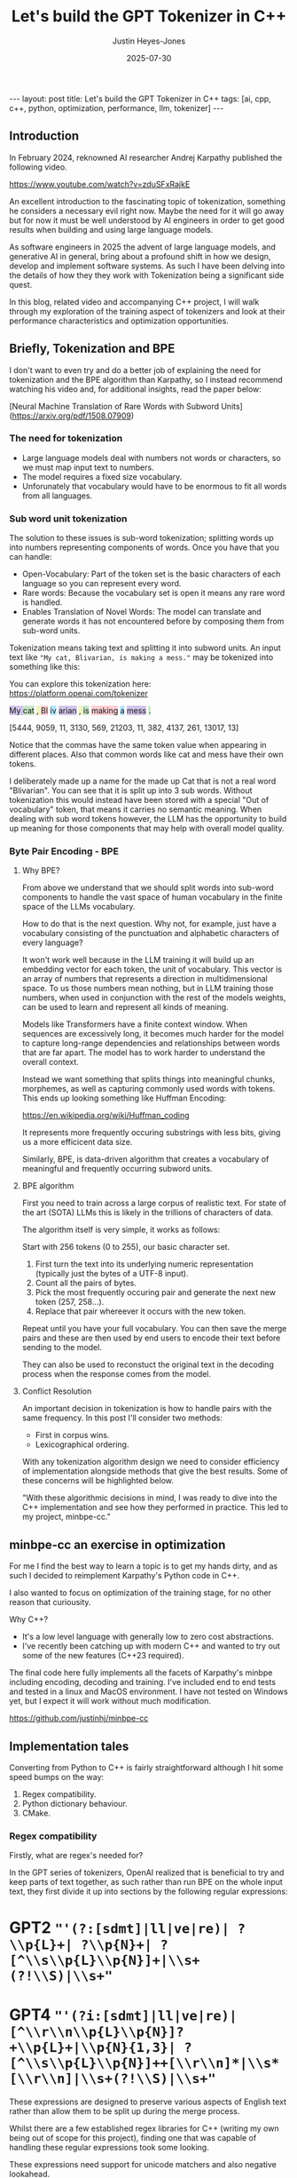 #+TITLE: Let's build the GPT Tokenizer in C++
#+AUTHOR: Justin Heyes-Jones
#+DATE: 2025-07-30
#+STARTUP: showall
#+OPTIONS: toc:nil
#+CREATOR: <a href="https://www.gnu.org/software/emacs/">Emacs</a> 29.1 (<a href="http://orgmode.org">Org</a> mode 9.6)
#+BEGIN_EXPORT html
---
layout: post
title: Let's build the GPT Tokenizer in C++
tags: [ai, cpp, c++, python, optimization, performance, llm, tokenizer]
---
<link rel="stylesheet" type="text/css" href="../../../_orgcss/site.css" />
#+END_EXPORT

** Introduction

In February 2024, reknowned AI researcher Andrej Karpathy published the following video. 

https://www.youtube.com/watch?v=zduSFxRajkE

An excellent introduction to the fascinating topic of tokenization,
something he considers a necessary evil right now. Maybe the need for
it will go away but for now it must be well understood by AI engineers
in order to get good results when building and using large language
models.

As software engineers in 2025 the advent of large language models, and
generative AI in general, bring about a profound shift in how we
design, develop and implement software systems. As such I have been
delving into the details of how they they work with Tokenization being
a significant side quest.

In this blog, related video and accompanying C++ project, I will walk
through my exploration of the training aspect of tokenizers and look
at their performance characteristics and optimization opportunities.

** Briefly, Tokenization and BPE

I don't want to even try and do a better job of explaining the need
for tokenization and the BPE algorithm than Karpathy, so I instead
recommend watching his video and, for additional insights, read the
paper below:

[Neural Machine Translation of Rare Words with Subword Units](https://arxiv.org/pdf/1508.07909)

*** The need for tokenization

- Large language models deal with numbers not words or characters, so we must map input text to numbers.
- The model requires a fixed size vocabulary.
- Unforunately that vocabulary would have to be enormous to fit all words from all languages.

*** Sub word unit tokenization

The solution to these issues is sub-word tokenization; splitting words
up into numbers representing components of words. Once you have that
you can handle:

- Open-Vocabulary: Part of the token set is the basic characters of each language so you can represent every word.
- Rare words: Because the vocabulary set is open it means any rare word is handled.
- Enables Translation of Novel Words: The model can translate and generate words it has not encountered before by composing them from sub-word units.

Tokenization means taking text and splitting it into subword units. An input text like ~"My cat, Blivarian, is making a mess."~ may be tokenized into something like this:

You can explore this tokenization here:
https://platform.openai.com/tokenizer

#+BEGIN_EXPORT html
<p style="text-xl">
  <span style="background-color: #d1c4e9;">My </span>
  <span style="background-color: #c8e6c9;">cat</span>
  <span style="background-color: #f0f4c3;">, </span>
  <span style="background-color: #ffcdd2;">Bl</span>
  <span style="background-color: #b3e5fc;">iv</span>
  <span style="background-color: #d1c4e9;">arian</span>
  <span style="background-color: #f0f4c3;">, </span>
  <span style="background-color: #c8e6c9;"> is</span>
  <span style="background-color: #ffcdd2;"> making</span>
  <span style="background-color: #b3e5fc;"> a</span>
  <span style="background-color: #d1c4e9;"> mess</span>
  <span style="background-color: #c8e6c9;">.</span>
</p>
#+END_EXPORT

[5444, 9059, 11, 3130, 569, 21203, 11, 382, 4137, 261, 13017, 13]

Notice that the commas have the same token value when appearing in
different places. Also that common words like cat and mess have their
own tokens.

I deliberately made up a name for the made up Cat that is not a real
word "Blivarian". You can see that it is split up into 3 sub
words. Without tokenization this would instead have been stored with a
special "Out of vocabulary" token, that means it carries no semantic
meaning. When dealing with sub word tokens however, the LLM has the
opportunity to build up meaning for those components that may help
with overall model quality.

*** Byte Pair Encoding - BPE

**** Why BPE?

From above we understand that we should split words into sub-word
components to handle the vast space of human vocabulary in the finite
space of the LLMs vocabulary.

How to do that is the next question. Why not, for example, just have a
vocabulary consisting of the punctuation and alphabetic characters of
every language?

It won't work well because in the LLM training it will build up an
embedding vector for each token, the unit of vocabulary. This vector
is an array of numbers that represents a direction in multidimensional
space. To us those numbers mean nothing, but in LLM training those
numbers, when used in conjunction with the rest of the models weights,
can be used to learn and represent all kinds of meaning.

Models like Transformers have a finite context window. When sequences
are excessively long, it becomes much harder for the model to capture
long-range dependencies and relationships between words that are far
apart. The model has to work harder to understand the overall context.

Instead we want something that splits things into meaningful chunks, morphemes, as well as capturing commonly used words with tokens. This ends up looking something like Huffman Encoding:

https://en.wikipedia.org/wiki/Huffman_coding

It represents more frequently occuring substrings with less bits, giving us a more efficicent data size.

Similarly, BPE, is data-driven algorithm that creates a vocabulary of meaningful and frequently occurring subword units.

**** BPE algorithm

First you need to train across a large corpus of realistic text. For
state of the art (SOTA) LLMs this is likely in the trillions of
characters of data.

The algorithm itself is very simple, it works as follows:

Start with 256 tokens (0 to 255), our basic character set.

1. First turn the text into its underlying numeric representation (typically just the bytes of a UTF-8 input).
2. Count all the pairs of bytes. 
3. Pick the most frequently occuring pair and generate the next new token (257, 258...).
4. Replace that pair whereever it occurs with the new token.

Repeat until you have your full vocabulary. You can then save the
merge pairs and these are then used by end users to encode their text
before sending to the model.

They can also be used to reconstuct the original text in the decoding
process when the response comes from the model.

**** Conflict Resolution

An important decision in tokenization is how to handle pairs with the same frequency. In this post I'll consider two methods:

- First in corpus wins. 
- Lexicographical ordering.

With any tokenization algorithm design we need to consider efficiency
of implementation alongside methods that give the best results. Some
of these concerns will be highlighted below.

"With these algorithmic decisions in mind, I was ready to dive into
the C++ implementation and see how they performed in practice. This
led to my project, minbpe-cc."

** minbpe-cc an exercise in optimization

For me I find the best way to learn a topic is to get my hands dirty,
and as such I decided to reimplement Karpathy's Python code in C++.

I also wanted to focus on optimization of the training stage, for no
other reason that curiousity.

Why C++?

- It's a low level language with generally low to zero cost abstractions.
- I've recently been catching up with modern C++ and wanted to try out some of the new features (C++23 required).

The final code here fully implements all the facets of Karpathy's minbpe including encoding, decoding and training. I've included end to end tests and tested in a linux and MacOS environment. I have not tested on Windows yet, but I expect it will work without much modification.

https://github.com/justinhj/minbpe-cc

** Implementation tales

Converting from Python to C++ is fairly straightforward although I hit some speed bumps on the way:

1. Regex compatibility.
2. Python dictionary behaviour. 
3. CMake. 

*** Regex compatibility

Firstly, what are regex's needed for? 

In the GPT series of tokenizers, OpenAI realized that is beneficial to
try and keep parts of text together, as such rather than run BPE on
the whole input text, they first divide it up into sections by the
following regular expressions:

* GPT2 ~"'(?:[sdmt]|ll|ve|re)| ?\\p{L}+| ?\\p{N}+| ?[^\\s\\p{L}\\p{N}]+|\\s+(?!\\S)|\\s+"~
* GPT4 ~"'(?i:[sdmt]|ll|ve|re)|[^\\r\\n\\p{L}\\p{N}]?+\\p{L}+|\\p{N}{1,3}| ?[^\\s\\p{L}\\p{N}]++[\\r\\n]*|\\s*[\\r\\n]|\\s+(?!\\S)|\\s+"~

These expressions are designed to preserve various aspects of English text rather than allow them to be split up during the merge process.

Whilst there are a few established regex libraries for C++ (writing my own being out of scope for this project), finding one that was capable of handling these regular expressions took some looking. 

These expressions need support for unicode matchers and also negative lookahead.

I compared several libraries:

1. RE2 from Google.
2. std::regex in the C++ standard library.
3. Boost::regex
4. Re-Flex

None of these met the requirements. 

In the end I found the Perl compatible PRE2 library worked the best.

The biggest footgun was that the Boost::regex library was asserting
because Boost was not linking properly with the ICU
(internationalization) library. I suspect this could be made to work
but I gave up.

*** Optimization mantras

In System's Performance, Enterprise and the Cloud by Brendan Gregg (2021) the following mantras for performance are listed, ordered from most to least effective. I find these useful when considering optimization.

1. Don’t do it.
2. Do it, but don’t do it again.
3. Do it less.
4. Do it later.
5. Do it when they’re not looking.
6. Do it concurrently.
7. Do it more cheaply.

We can refer to these during the post.

*** Data structures

The first step to port the Python code and make it more efficient is to think about the data involved and how that data needs to accessed. 

**** Data

- Body text. We will store this as a vector (array) of numbers representing the input text for training.
- Pair frequencies. We need to keep track of all the pairs in the body text and their frequencies. 

**** Access patterns

- Body text. We need sequential access to scan for pairs. The we need to be able to delete elements as part of the merge process.
- Pair frequencies. We need to be able to store the pairs and their frequencies and efficiently update them as we scan the body text. In addition we need fast access to the next most frequent pair.

**** Implementation

***** Body text

Because the body text required sequential access and the ability to quickly remove elements I used a singly linked list, or ~forward_list~. This has the desirable properties of sequential access and O(1) deletions.

~forward_list~ has the lowest memory overhead of all std C++ containers (a single pointer to the next element.

Other valid options considered:

1. Keep in a vector but use tombstones for removed items. This has the
   advantage of eliminating the memory moves for each replacement, and
   it doesn't have the problem forward list has with giving us a way
   to know the position in the input text (see later). This is quite a
   tricky implementation but perfectly feasible.
2. Keep in a vector and do the memory moves. Requires a lot of memory
   bandwidth and cpu for the copying but it is simple.

***** Pair frequencies

Ultimately I needed multiple structures here as I wanted to support more than one conflict resolution strategy and since these are picked by the user at runtime we need dynamic dispatch. So first I made a virtual class with the required interface for both:

#+BEGIN_SRC c++
template<typename T>
class PairCount {
public:
    // Virtual destructor to ensure proper cleanup of derived classes.
    virtual ~PairCount() = default;

    // Gets the total number of unique pairs stored.
    virtual size_t get_count() = 0;

    // Retrieves the count for a specific pair.
    virtual optional<int> get_pair(pair<T,T> mp) = 0;

    // Creates a new pair or modifies the frequency of an existing one.
    virtual bool create_or_modify_pair(T a, T b, int freq) = 0;

    // Gets the pair with the highest count.
    virtual optional<pair<T,T>> get_top_pair_count() = 0;

    // Retrieves all pairs and their counts.
    virtual std::vector<std::vector<T>> get_all() = 0;
};
#+END_SRC

Note that class has a template parameter, as the Tokenizer can be recompiled with different underlying numeric types for the tokens.

****** Conflict resolution strategy: First seen in input

Imagine a sequence as follows:

1,2,8,9,3,4...

After counting all the pairs we find that [1,2] and [3,4] have the same frequency.

a) [1,2] => 20 
b) [3,4] => 20

In this case we pick the one add first, which means the one first seen
in the input text.

#+begin_quote
In Python this insertion order comes for free because of Raymond
Hettinger's 2012 redesign of the Python dictionary. Implemented in
Python 3.6 (released December 23, 2016), introduced compact
dictionaries with key-sharing and faster performance. A side effect of
this redesign was that dictionaries began preserving insertion order
as an implementation detail. This was later formalized as a language
guarantee in Python 3.7 (released June 27, 2018), meaning dictionaries
officially maintain the order of key-value pairs as they are inserted.
#+end_quote

In Karpathy's code you can see that he simply relies on this behaviour
to get the consistent result based on above.

#+BEGIN_SRC python
# count up the number of times every consecutive pair appears
stats = get_stats(ids)
# find the pair with the highest count
pair = max(stats, key=stats.get)
#+END_SRC

And from the Python documentation: https://docs.python.org/3/library/functions.html#max

#+begin_quote
If multiple items are maximal, the function returns the first one
encountered. This is consistent with other sort-stability preserving
tools such as sorted(iterable, key=keyfunc, reverse=True)[0] and
heapq.nlargest(1, iterable, key=keyfunc).

In order to implement that we must track the insertion order. Rather
than let the user deal with that I built it into the PairCount
class. As elements are added, new ones get the current count and the
count is incremented.
#+end_quote

Picking a data structure here is tricky because we want to be able to
quickly store and modify pair frequencies (unordered_map), and a way
to get the most frequent (priority_queue). Furthermore, we want to
keep track of insertion order?

Sometimes you need to use multiple data structures to support a use case with conflicting requirements. For this purpose I used the ~boost::multi_index~.

https://www.boost.org/doc/libs/1_88_0/libs/multi_index/doc/index.html

There's nothing to stop you from using a set and a priority queue and
tracking them yourself, but multi_index handles that for you based on
the declaration of which indexes and access patterns you need.

Let's take a look at the implementation of ~PairCountInsertOrder~:

First the data; we need to store pair, the count and the insert order.

#+BEGIN_SRC c++
template<typename T>
struct PairCountOrder {
    ::pair<T,T> pair;
    int count;
    size_t insert_order;

    PairCountOrder(::pair<T,T> p, int c, size_t fo) : pair(p), count(c), insert_order(fo) {}
    PairCountOrder(::pair<T,T> p, int c) : pair(p), count(c), insert_order(std::numeric_limits<size_t>::max()) {}
};

// Comparison struct for sorting. Sorts by count (descending), then by insertion order (ascending).
template<typename T>
struct CompareCountOrder {
    bool operator()(const PairCountOrder<T>& a, const PairCountOrder<T>& b) const {
        if(a.count == b.count) {
            return a.insert_order < b.insert_order;
        } else {
            return a.count > b.count; // higher count is greater
        }
    }
};
#+END_SRC

Next we define the container itself. We just specify the indexes required and Boost takes care of picking the underlying data structures.

#+BEGIN_SRC c++
template<typename T>
using PairCountStore = boost::multi_index_container<
    PairCountOrder<T>,
    indexed_by<
        // Index 0: Hashed unique index on the 'pair' member for fast lookups.
        hashed_unique<member<PairCountOrder<T>, pair<T,T>, &PairCountOrder<T>::pair>>,
        // Index 1: Ordered non-unique index for sorting by count and insertion order.
        ordered_non_unique<identity<PairCountOrder<T>>, CompareCountOrder<T>>
    >
>;
#+END_SRC

Index 0 explanation:
It is hashed so we should get an O(1) lookup type, and unique meaning keys are unique, each pair can occur once only.
The rest of the declaration explains how to get the key for this index (use the pair member).

Index 1 explanation: 
This needs to be an ordered collection so we can extract the highest
frequency. It also needs to be non-unique (in its sort criteria),
because we can have multiple elements with the same frequency.

Now in our code we can grab the appropriate index depending on the
current purpose and when we make modifications to the data the boost
library will ensure the changes are synchronized across all the
indexes in the container.

#+BEGIN_SRC C++
auto& index_by_key = pcs.template get<0>();
auto f = index_by_key.find(mp);
if(f != pcs.end()) {
    index_by_key.modify(f, [freq](PairCountOrder<T>& pc) { pc.count += freq; });
    return false;
} else {
    pcs.insert(PairCountOrder<T>(mp, freq, next_insert++));
    return true;
}
#+END_SRC

****** Conflict resolution strategy: Lexicographical

Referred to as lexical in my implementation to save typing, this method means we pick from pairs based on which comes first. For example given the following two pairs:

a) [1,2] => 20 
b) [3,4] => 20

They have the same frequency so we pick a) as 1 < 3. The second member
of the pair is used as the tie-breaker, and of course if both members
are the same then they would be combined to a single entry in the
PairCount.

Again a multi_index container is needed here. Let's start with the data:

#+BEGIN_SRC c++
template<typename T>
struct PairCountLexical {
    ::pair<T,T> pair;
    int count;

    PairCountLexical(::pair<T,T> p, int c) : pair(p), count(c) {}
};

// Comparison struct for sorting. Sorts by count (descending), then by pair (lexical ascending).
template<typename T>
struct CompareLexicalOrder {
    bool operator()(const PairCountLexical<T>& a, const PairCountLexical<T>& b) const {
        if(a.count == b.count) {
            if (a.pair.first == b.pair.first) {
                return a.pair.second < b.pair.second;
            } else {
                return a.pair.first < b.pair.first;
            }
        } else {
            return a.count > b.count; // higher count is greater
        }
    }
};
#+END_SRC

And the container looks like this:

#+BEGIN_SRC c++
template<typename T>
using PairCountLexicalStore = boost::multi_index_container<
    PairCountLexical<T>,
    indexed_by<
        // Index 0: Hashed unique index on the 'pair' member for fast lookups.
        hashed_unique<member<PairCountLexical<T>, pair<T,T>, &PairCountLexical<T>::pair>>,
        // Index 1: Ordered non-unique index for sorting by count and lexical order.
        ordered_non_unique<identity<PairCountLexical<T>>, CompareLexicalOrder<T>>
    >
>;
#+END_SRC

Index 0 explanation:
Same as above this gives us fast insert, modify and lookup for the pair frequencies.

Index 1 explanation:
Same as above except the outcome is different because of the implementation of ~CompareLexicalOrder~.



** Conclusion
This project was a fantastic learning experience. It solidified my understanding of tokenization and was a practical lesson in the art of performance optimization. It demonstrates the enduring value of C++ for high-performance computing and highlights how modern tools like Zig can make the development experience much more pleasant.

If you want to dive into the code or run the benchmarks yourself, you can find the full project on GitHub.

- [[https://github.com/justinhj/minbpe-cc]]

** References



Thanks for reading!

\copy2025 Justin Heyes-Jones. All Rights Reserved
